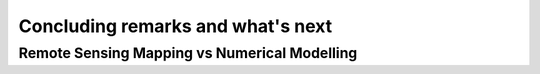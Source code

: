 Concluding remarks and what's next
===================================


Remote Sensing Mapping vs Numerical Modelling
---------------------------------------------
